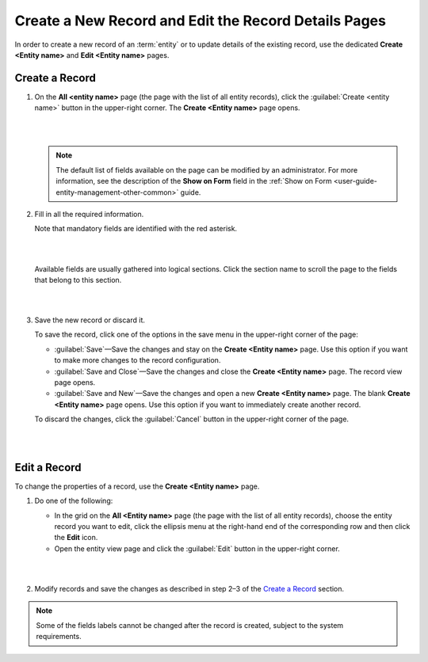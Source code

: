 .. _user-guide-ui-components-create-pages:

Create a New Record and Edit the Record Details Pages
=====================================================

In order to create a new record of an :term:`entity` or to update details of the existing record, use the dedicated **Create <Entity name>** and **Edit <Entity name>** pages.

Create a Record
---------------

1. On the **All <entity name>** page (the page with the list of all entity records), click the  :guilabel:`Create <entity name>` button in the upper-right corner. The **Create <Entity name>** page opens. 
   
   |

   .. image:: ./img/ui_components/create_page_example.png

   |


   .. note::

    The default list of fields available on the page can be modified by an administrator. For more information,  see the description of the **Show on Form** field in the :ref:`Show on Form <user-guide-entity-management-other-common>` guide. 



2. Fill in all the required information. 
   
   Note that mandatory fields are identified with the red asterisk.

   |

   .. image:: ./img/ui_components/create_page_asterisk.png

   |



   Available fields are usually gathered into logical sections. Click the section name to scroll the page to the fields that belong to this section.

   |

   .. image:: ./img/ui_components/create_page_sections.png

   |

3. Save the new record or discard it. 
   
   To save the record, click one of the options in the save menu in the upper-right corner of the page: 
  
   - :guilabel:`Save`—Save the changes and stay on the **Create <Entity name>** page. Use this option if you want to make more changes to the record configuration.   
   
   - :guilabel:`Save and Close`—Save the changes and close the **Create <Entity name>** page. The record view page opens.
   
   - :guilabel:`Save and New`—Save the changes and open a new **Create <Entity name>** page. The blank **Create <Entity name>** page opens. Use this option if you want to immediately create another record. 
   
   To discard the changes, click the :guilabel:`Cancel` button in the upper-right corner of the page.

   |

   .. image:: ./img/ui_components/create_page_save_cancel.png

   |

Edit a Record
-------------

To change the properties of a record, use the **Create <Entity name>** page. 

1. Do one of the following:
   
   - In the grid on the **All <Entity name>** page (the page with the list of all entity records), choose the entity record you want to edit, click the ellipsis menu at the right-hand end of the corresponding row and then click the |IcEdit| **Edit** icon.

   - Open the entity view page and click the  :guilabel:`Edit` button in the upper-right corner.  
   
   |

   .. image:: ./img/ui_components/edit_page_example.png

   |

2. Modify records and save the changes as described in step 2–3 of the `Create a Record <./data-management-form#create-a-racord>`__ section.

.. note::

    Some of the fields labels cannot be changed after the record is created, subject to the system requirements. 




.. |IcDelete| image:: ./img/buttons/IcDelete.png
   :align: middle

.. |IcEdit| image:: ./img/buttons/IcEdit.png
   :align: middle

.. |IcView| image:: ./img/buttons/IcView.png
   :align: middle
   
.. |IcBulk| image:: ./img/buttons/IcBulk.png
   :align: middle